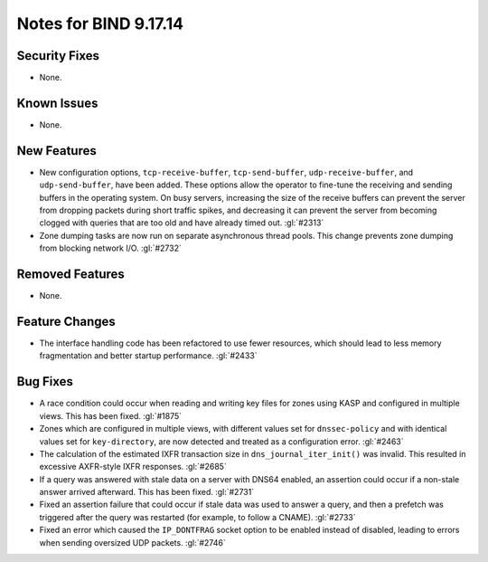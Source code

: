 .. 
   Copyright (C) Internet Systems Consortium, Inc. ("ISC")
   
   This Source Code Form is subject to the terms of the Mozilla Public
   License, v. 2.0. If a copy of the MPL was not distributed with this
   file, you can obtain one at https://mozilla.org/MPL/2.0/.
   
   See the COPYRIGHT file distributed with this work for additional
   information regarding copyright ownership.

Notes for BIND 9.17.14
----------------------

Security Fixes
~~~~~~~~~~~~~~

- None.

Known Issues
~~~~~~~~~~~~

- None.

New Features
~~~~~~~~~~~~

- New configuration options, ``tcp-receive-buffer``,
  ``tcp-send-buffer``, ``udp-receive-buffer``, and ``udp-send-buffer``,
  have been added. These options allow the operator to fine-tune the
  receiving and sending buffers in the operating system. On busy
  servers, increasing the size of the receive buffers can prevent the
  server from dropping packets during short traffic spikes, and
  decreasing it can prevent the server from becoming clogged with
  queries that are too old and have already timed out. :gl:`#2313`

- Zone dumping tasks are now run on separate asynchronous thread pools.
  This change prevents zone dumping from blocking network I/O.
  :gl:`#2732`

Removed Features
~~~~~~~~~~~~~~~~

- None.

Feature Changes
~~~~~~~~~~~~~~~

- The interface handling code has been refactored to use fewer
  resources, which should lead to less memory fragmentation and better
  startup performance. :gl:`#2433`

Bug Fixes
~~~~~~~~~

- A race condition could occur when reading and writing key files for
  zones using KASP and configured in multiple views. This has been
  fixed. :gl:`#1875`

- Zones which are configured in multiple views, with different values
  set for ``dnssec-policy`` and with identical values set for
  ``key-directory``, are now detected and treated as a configuration
  error. :gl:`#2463`

- The calculation of the estimated IXFR transaction size in
  ``dns_journal_iter_init()`` was invalid. This resulted in excessive
  AXFR-style IXFR responses. :gl:`#2685`

- If a query was answered with stale data on a server with DNS64
  enabled, an assertion could occur if a non-stale answer arrived
  afterward. This has been fixed. :gl:`#2731`

- Fixed an assertion failure that could occur if stale data was used to
  answer a query, and then a prefetch was triggered after the query was
  restarted (for example, to follow a CNAME). :gl:`#2733`

- Fixed an error which caused the ``IP_DONTFRAG`` socket option to be
  enabled instead of disabled, leading to errors when sending oversized
  UDP packets. :gl:`#2746`
